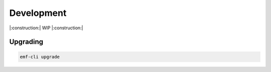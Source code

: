 ===================================================
Development
===================================================

|:construction:| WIP |:construction:|

Upgrading
----------------------------------

.. code-block:: sh

   emf-cli upgrade
